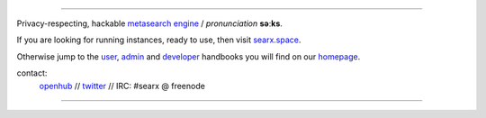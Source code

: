 .. SPDX-License-Identifier: AGPL-3.0-or-later

.. figure:: https://raw.githubusercontent.com/return42/searx/searx-next/searx/static/themes/oscar/img/logo_searx_a.png
   :target: https://return42.github.io/searx/
   :alt: searX
   :width: 100%
   :align: center

-------

|searx install|
|searx homepage|
|searx wiki|
|AGPL License|
|Issues|
|commits|
|OpenCollective searx backers|
|OpenCollective searx sponsors|

Privacy-respecting, hackable `metasearch engine`_ / *pronunciation* **səːks**.

.. _metasearch engine: https://en.wikipedia.org/wiki/Metasearch_engine

.. |searx install| image:: https://img.shields.io/badge/-install-blue
   :target: https://return42.github.io/searx/admin/installation.html

.. |searx homepage| image:: https://img.shields.io/badge/-homepage-blue
   :target: https://return42.github.io/searx

.. |searx wiki| image:: https://img.shields.io/badge/-wiki-blue
   :target: https://github.com/asciimoo/searx/wiki

.. |AGPL License|  image:: https://img.shields.io/badge/license-AGPL-blue.svg
   :target: https://github.com/return42/searx/blob/searx-next/LICENSE

.. |Issues| image:: https://img.shields.io/github/issues/asciimoo/searx?color=yellow&label=issues
   :target: https://github.com/asciimoo/searx/issues

.. |PR| image:: https://img.shields.io/github/issues-pr-raw/asciimoo/searx?color=yellow&label=PR
   :target: https://github.com/asciimoo/searx/pulls

.. |commits| image:: https://img.shields.io/github/commit-activity/y/return42/searx?color=yellow&label=commits
   :target: https://github.com/return42/searx/commits/searx-next

.. |OpenCollective searx backers| image:: https://opencollective.com/searx/backers/badge.svg
   :target: https://opencollective.com/searx#backer

.. |OpenCollective searx sponsors| image:: https://opencollective.com/searx/sponsors/badge.svg
   :target: https://opencollective.com/searx#sponsor


If you are looking for running instances, ready to use, then visit searx.space_.

Otherwise jump to the user_, admin_ and developer_ handbooks you will find on
our homepage_.

.. _searx.space: https://searx.space
.. _user: https://return42.github.io/searx/user
.. _admin: https://return42.github.io/searx/admin
.. _developer: https://return42.github.io/searx/dev
.. _homepage: https://return42.github.io/searx

contact:
  openhub_ // twitter_ // IRC: #searx @ freenode

.. _openhub: https://www.openhub.net/p/searx
.. _twitter: https://twitter.com/Searx_engine

-------

|gluten free|

.. |gluten free| image:: https://forthebadge.com/images/featured/featured-gluten-free.svg
